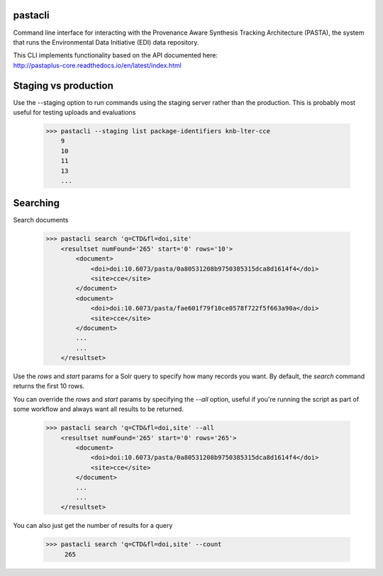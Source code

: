 pastacli
=========================

Command line interface for interacting with the Provenance Aware Synthesis
Tracking Architecture (PASTA), the system that runs the Environmental Data
Initiative (EDI) data repository.

| This CLI implements functionality based on the API documented here:
| http://pastaplus-core.readthedocs.io/en/latest/index.html


Staging vs production
=========================
Use the --staging option to run commands using the staging server rather
than the production. This is probably most useful for testing uploads and
evaluations

    >>> pastacli --staging list package-identifiers knb-lter-cce
        9
        10
        11
        13
        ...


Searching
=========================
Search documents

    >>> pastacli search 'q=CTD&fl=doi,site'
        <resultset numFound='265' start='0' rows='10'>
            <document>
                <doi>doi:10.6073/pasta/0a80531208b9750385315dca8d1614f4</doi>
                <site>cce</site>
            </document>
            <document>
                <doi>doi:10.6073/pasta/fae601f79f10ce0578f722f5f663a90a</doi>
                <site>cce</site>
            </document>
            ...
            ...
        </resultset>

Use the `rows` and `start` params for a Solr query to specify how many records
you want. By default, the `search` command returns the first 10 rows.

You can override the `rows` and `start` params by specifying the `--all` option,
useful if you're running the script as part of some workflow and always want
all results to be returned.

    >>> pastacli search 'q=CTD&fl=doi,site' --all
        <resultset numFound='265' start='0' rows='265'>
            <document>
                <doi>doi:10.6073/pasta/0a80531208b9750385315dca8d1614f4</doi>
                <site>cce</site>
            </document>
            ...
            ...
        </resultset>

You can also just get the number of results for a query

    >>> pastacli search 'q=CTD&fl=doi,site' --count
         265
